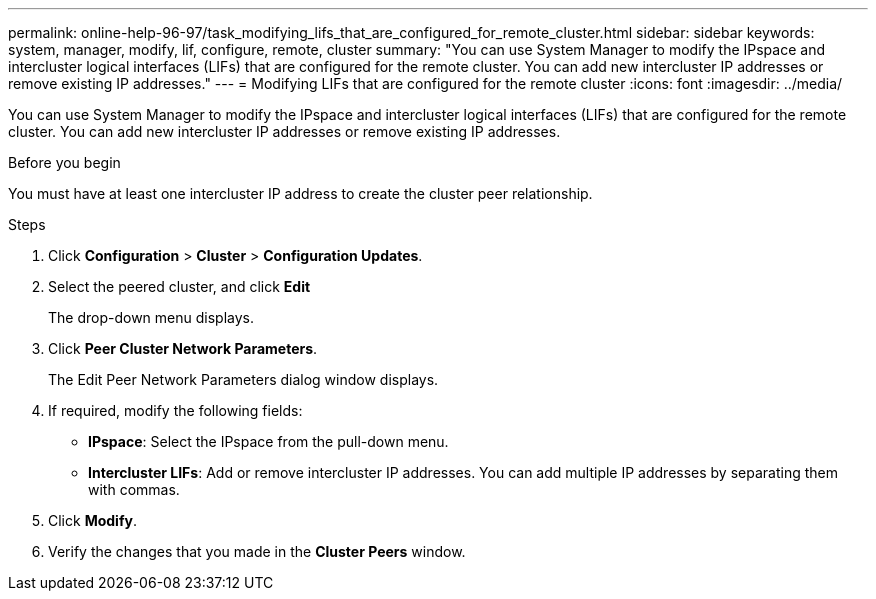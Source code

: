 ---
permalink: online-help-96-97/task_modifying_lifs_that_are_configured_for_remote_cluster.html
sidebar: sidebar
keywords: system, manager, modify, lif, configure, remote, cluster
summary: "You can use System Manager to modify the IPspace and intercluster logical interfaces (LIFs) that are configured for the remote cluster. You can add new intercluster IP addresses or remove existing IP addresses."
---
= Modifying LIFs that are configured for the remote cluster
:icons: font
:imagesdir: ../media/

[.lead]
You can use System Manager to modify the IPspace and intercluster logical interfaces (LIFs) that are configured for the remote cluster. You can add new intercluster IP addresses or remove existing IP addresses.

.Before you begin

You must have at least one intercluster IP address to create the cluster peer relationship.

.Steps

. Click *Configuration* > *Cluster* > *Configuration Updates*.
. Select the peered cluster, and click *Edit*
+
The drop-down menu displays.

. Click *Peer Cluster Network Parameters*.
+
The Edit Peer Network Parameters dialog window displays.

. If required, modify the following fields:
 ** *IPspace*: Select the IPspace from the pull-down menu.
 ** *Intercluster LIFs*: Add or remove intercluster IP addresses. You can add multiple IP addresses by separating them with commas.
. Click *Modify*.
. Verify the changes that you made in the *Cluster Peers* window.

